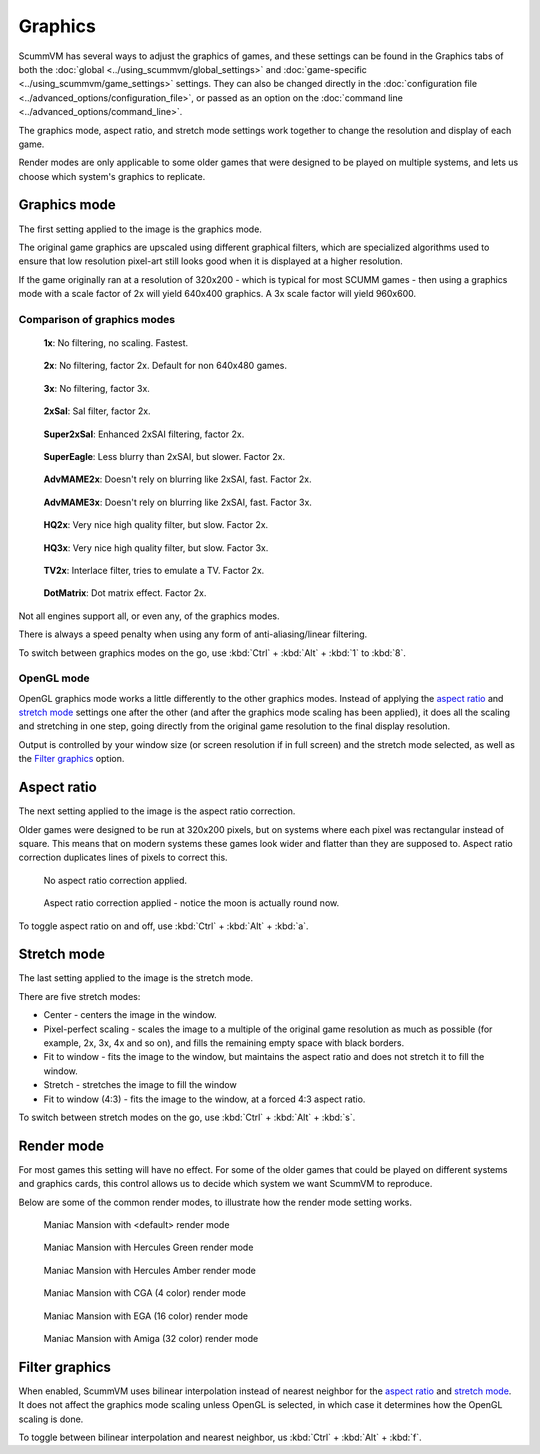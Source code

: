 
============================================
Graphics
============================================

ScummVM has several ways to adjust the graphics of games, and these settings can be found in the Graphics tabs of both the :doc:`global <../using_scummvm/global_settings>` and :doc:`game-specific <../using_scummvm/game_settings>` settings. They can also be changed directly in the :doc:`configuration file <../advanced_options/configuration_file>`, or passed as an option on the :doc:`command line <../advanced_options/command_line>`.   

The graphics mode, aspect ratio, and stretch mode settings work together to change the resolution and display of each game. 

Render modes are only applicable to some older games that were designed to be played on multiple systems, and lets us choose which system's graphics to replicate. 



Graphics mode
---------------

The first setting applied to the image is the graphics mode. 

The original game graphics are upscaled using different graphical filters, which are specialized algorithms used to ensure that low resolution pixel-art still looks good when it is displayed at a higher resolution.

If the game originally ran at a resolution of 320x200 - which is typical for most SCUMM games - then using a graphics mode with a scale factor of 2x will yield 640x400 graphics. A 3x scale factor will yield 960x600.
 

Comparison of graphics modes
******************************

.. figure:: ../images/graphics/graphics_mode/1x.png

    **1x**: No filtering, no scaling. Fastest.
   
.. figure:: /images/graphics/graphics_mode/2x.png

   **2x**: No filtering, factor 2x. Default for non 640x480 games.

.. figure:: ../images/graphics/graphics_mode/3x.png
   
   **3x**: No filtering, factor 3x.

.. figure:: ../images/graphics/graphics_mode/2xsai.png

    **2xSaI**: SaI filter, factor 2x.

.. figure:: ../images/graphics/graphics_mode/super2xsai.png

    **Super2xSaI**: Enhanced 2xSAI filtering, factor 2x.

.. figure:: ../images/graphics/graphics_mode/supereagle.png

    **SuperEagle**: Less blurry than 2xSAI, but slower. Factor 2x.

.. figure:: ../images/graphics/graphics_mode/advmame2x.png

    **AdvMAME2x**: Doesn't rely on blurring like 2xSAI, fast. Factor 2x.

.. figure:: ../images/graphics/graphics_mode/advmame3x.png

    **AdvMAME3x**: Doesn't rely on blurring like 2xSAI, fast. Factor 3x.

.. figure:: ../images/graphics/graphics_mode/hq2x.png

    **HQ2x**: Very nice high quality filter, but slow. Factor 2x.

.. figure:: ../images/graphics/graphics_mode/hq3x.png

    **HQ3x**: Very nice high quality filter, but slow. Factor 3x.

.. figure:: ../images/graphics/graphics_mode/tv2x.png

    **TV2x**: Interlace filter, tries to emulate a TV. Factor 2x.

.. figure:: ../images/graphics/graphics_mode/dotmatrix.png

    **DotMatrix**: Dot matrix effect. Factor 2x.


Not all engines support all, or even any, of the graphics modes. 

There is always a speed penalty when using any form of anti-aliasing/linear filtering.

To switch between graphics modes on the go, use :kbd:`Ctrl` + :kbd:`Alt` + :kbd:`1` to :kbd:`8`. 

OpenGL mode
************

OpenGL graphics mode works a little differently to the other graphics modes. Instead of applying the `aspect ratio <Aspect ratio>`_ and `stretch mode <Stretch mode>`_ settings one after the other (and after the graphics mode scaling has been applied), it does all the scaling and stretching in one step, going directly from the original game resolution to the final display resolution. 

Output is controlled by your window size (or screen resolution if in full screen) and the stretch mode selected, as well as the `Filter graphics <Filter graphics>`_ option. 


Aspect ratio
-------------

The next setting applied to the image is the aspect ratio correction.

Older games were designed to be run at 320x200 pixels, but on systems where each pixel was rectangular instead of square. This means that on modern systems these games look wider and flatter than they are supposed to. Aspect ratio correction duplicates lines of pixels to correct this. 

.. figure:: ../images/graphics/aspect_ratio/no_aspect_ratio.png

    No aspect ratio correction applied.

.. figure:: ../images/graphics/aspect_ratio/aspect_ratio.png

    Aspect ratio correction applied - notice the moon is actually round now.  

To toggle aspect ratio on and off, use :kbd:`Ctrl` + :kbd:`Alt` + :kbd:`a`.

Stretch mode
----------------

The last setting applied to the image is the stretch mode. 

There are five stretch modes:

- Center - centers the image in the window. 
- Pixel-perfect scaling - scales the image to a multiple of the original game resolution as much as possible (for example, 2x, 3x, 4x and so on), and fills the remaining empty space with black borders. 
- Fit to window - fits the image to the window, but maintains the aspect ratio and does not stretch it to fill the window.
- Stretch - stretches the image to fill the window
-  Fit to window (4:3) - fits the image to the window, at a forced 4:3 aspect ratio.

To switch between stretch modes on the go, use :kbd:`Ctrl` + :kbd:`Alt` + :kbd:`s`.

Render mode
-------------

For most games this setting will have no effect. For some of the older games that could be played on different systems and graphics cards, this control allows us to decide which system we want ScummVM to reproduce. 

Below are some of the common render modes, to illustrate how the render mode setting works. 

.. figure:: ../images/graphics/render_mode/default.png
   
    Maniac Mansion with <default> render mode

.. figure:: ../images/graphics/render_mode/herc_green.png

    Maniac Mansion with Hercules Green render mode

.. figure:: ../images/graphics/render_mode/herc_amber.png

    Maniac Mansion with Hercules Amber render mode

.. figure:: ../images/graphics/render_mode/cga.png

    Maniac Mansion with CGA (4 color) render mode

.. figure:: ../images/graphics/render_mode/ega.png

    Maniac Mansion with EGA (16 color) render mode

.. figure:: ../images/graphics/render_mode/amiga.png

    Maniac Mansion with Amiga (32 color) render mode

Filter graphics
----------------

When enabled, ScummVM uses bilinear interpolation instead of nearest neighbor for the `aspect ratio <Aspect ratio>`_ and `stretch mode <Stretch mode>`_. It does not affect the graphics mode scaling unless OpenGL is selected, in which case it determines how the OpenGL scaling is done. 

To toggle between bilinear interpolation and nearest neighbor, us :kbd:`Ctrl` + :kbd:`Alt` + :kbd:`f`.
